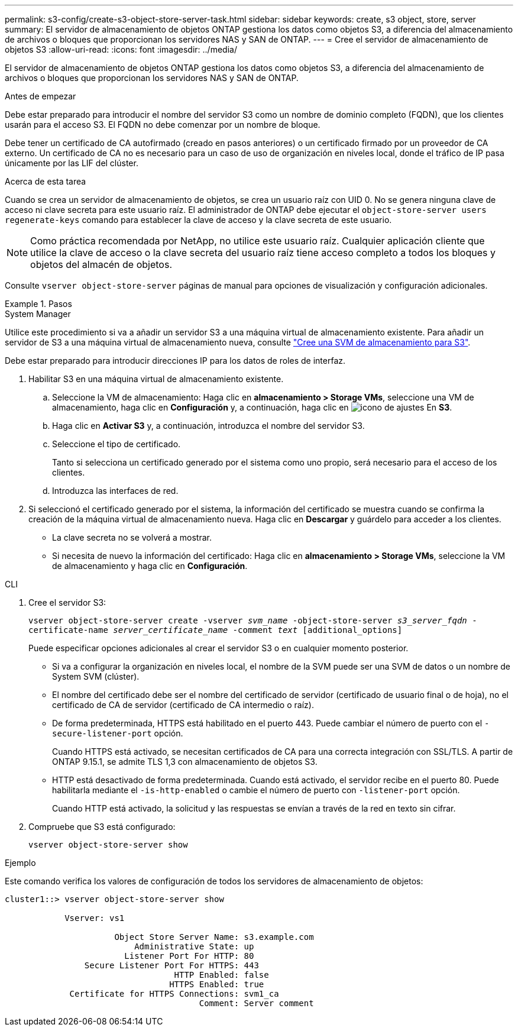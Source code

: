 ---
permalink: s3-config/create-s3-object-store-server-task.html 
sidebar: sidebar 
keywords: create, s3 object, store, server 
summary: El servidor de almacenamiento de objetos ONTAP gestiona los datos como objetos S3, a diferencia del almacenamiento de archivos o bloques que proporcionan los servidores NAS y SAN de ONTAP. 
---
= Cree el servidor de almacenamiento de objetos S3
:allow-uri-read: 
:icons: font
:imagesdir: ../media/


[role="lead"]
El servidor de almacenamiento de objetos ONTAP gestiona los datos como objetos S3, a diferencia del almacenamiento de archivos o bloques que proporcionan los servidores NAS y SAN de ONTAP.

.Antes de empezar
Debe estar preparado para introducir el nombre del servidor S3 como un nombre de dominio completo (FQDN), que los clientes usarán para el acceso S3. El FQDN no debe comenzar por un nombre de bloque.

Debe tener un certificado de CA autofirmado (creado en pasos anteriores) o un certificado firmado por un proveedor de CA externo. Un certificado de CA no es necesario para un caso de uso de organización en niveles local, donde el tráfico de IP pasa únicamente por las LIF del clúster.

.Acerca de esta tarea
Cuando se crea un servidor de almacenamiento de objetos, se crea un usuario raíz con UID 0. No se genera ninguna clave de acceso ni clave secreta para este usuario raíz. El administrador de ONTAP debe ejecutar el `object-store-server users regenerate-keys` comando para establecer la clave de acceso y la clave secreta de este usuario.

[NOTE]
====
Como práctica recomendada por NetApp, no utilice este usuario raíz. Cualquier aplicación cliente que utilice la clave de acceso o la clave secreta del usuario raíz tiene acceso completo a todos los bloques y objetos del almacén de objetos.

====
Consulte `vserver object-store-server` páginas de manual para opciones de visualización y configuración adicionales.

.Pasos
[role="tabbed-block"]
====
.System Manager
--
Utilice este procedimiento si va a añadir un servidor S3 a una máquina virtual de almacenamiento existente. Para añadir un servidor de S3 a una máquina virtual de almacenamiento nueva, consulte link:create-svm-s3-task.html["Cree una SVM de almacenamiento para S3"].

Debe estar preparado para introducir direcciones IP para los datos de roles de interfaz.

. Habilitar S3 en una máquina virtual de almacenamiento existente.
+
.. Seleccione la VM de almacenamiento: Haga clic en *almacenamiento > Storage VMs*, seleccione una VM de almacenamiento, haga clic en *Configuración* y, a continuación, haga clic en image:icon_gear.gif["icono de ajustes"] En *S3*.
.. Haga clic en *Activar S3* y, a continuación, introduzca el nombre del servidor S3.
.. Seleccione el tipo de certificado.
+
Tanto si selecciona un certificado generado por el sistema como uno propio, será necesario para el acceso de los clientes.

.. Introduzca las interfaces de red.


. Si seleccionó el certificado generado por el sistema, la información del certificado se muestra cuando se confirma la creación de la máquina virtual de almacenamiento nueva. Haga clic en *Descargar* y guárdelo para acceder a los clientes.
+
** La clave secreta no se volverá a mostrar.
** Si necesita de nuevo la información del certificado: Haga clic en *almacenamiento > Storage VMs*, seleccione la VM de almacenamiento y haga clic en *Configuración*.




--
.CLI
--
. Cree el servidor S3:
+
`vserver object-store-server create -vserver _svm_name_ -object-store-server _s3_server_fqdn_ -certificate-name _server_certificate_name_ -comment _text_ [additional_options]`

+
Puede especificar opciones adicionales al crear el servidor S3 o en cualquier momento posterior.

+
** Si va a configurar la organización en niveles local, el nombre de la SVM puede ser una SVM de datos o un nombre de System SVM (clúster).
** El nombre del certificado debe ser el nombre del certificado de servidor (certificado de usuario final o de hoja), no el certificado de CA de servidor (certificado de CA intermedio o raíz).
** De forma predeterminada, HTTPS está habilitado en el puerto 443. Puede cambiar el número de puerto con el `-secure-listener-port` opción.
+
Cuando HTTPS está activado, se necesitan certificados de CA para una correcta integración con SSL/TLS. A partir de ONTAP 9.15.1, se admite TLS 1,3 con almacenamiento de objetos S3.

** HTTP está desactivado de forma predeterminada. Cuando está activado, el servidor recibe en el puerto 80. Puede habilitarla mediante el `-is-http-enabled` o cambie el número de puerto con `-listener-port` opción.
+
Cuando HTTP está activado, la solicitud y las respuestas se envían a través de la red en texto sin cifrar.



. Compruebe que S3 está configurado:
+
`vserver object-store-server show`



.Ejemplo
Este comando verifica los valores de configuración de todos los servidores de almacenamiento de objetos:

[listing]
----
cluster1::> vserver object-store-server show

            Vserver: vs1

                      Object Store Server Name: s3.example.com
                          Administrative State: up
                        Listener Port For HTTP: 80
                Secure Listener Port For HTTPS: 443
                                  HTTP Enabled: false
                                 HTTPS Enabled: true
             Certificate for HTTPS Connections: svm1_ca
                                       Comment: Server comment
----
--
====